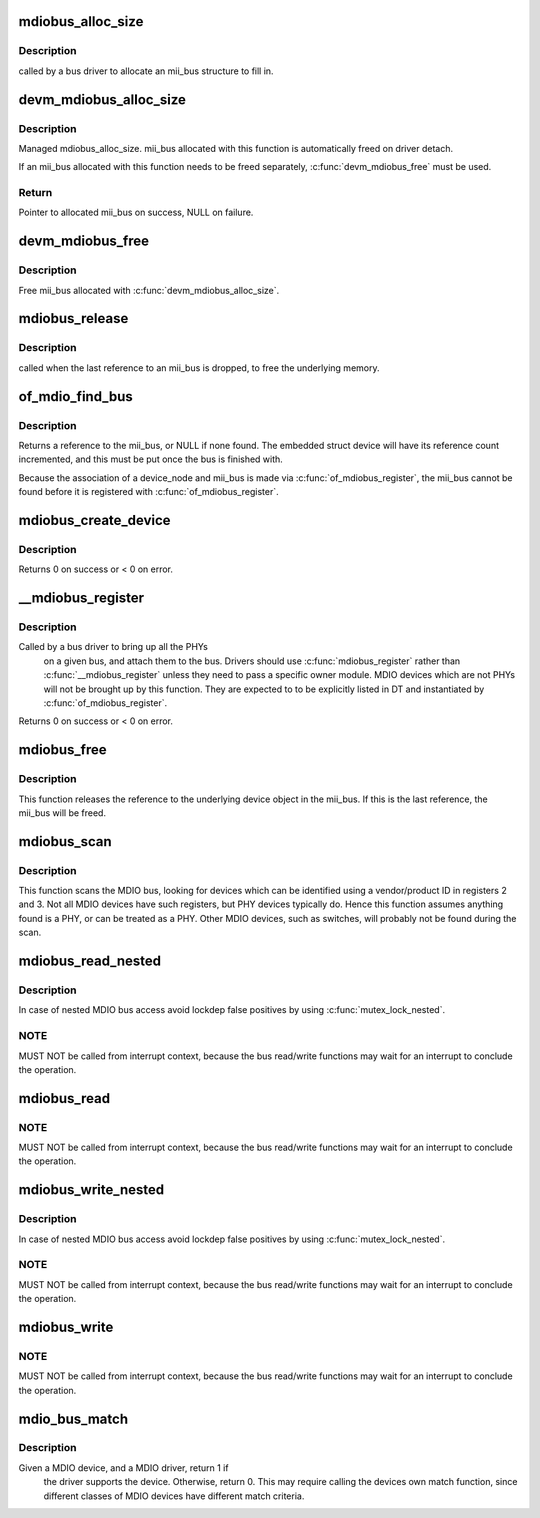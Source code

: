 .. -*- coding: utf-8; mode: rst -*-
.. src-file: drivers/net/phy/mdio_bus.c

.. _`mdiobus_alloc_size`:

mdiobus_alloc_size
==================

.. c:function:: struct mii_bus *mdiobus_alloc_size(size_t size)

    allocate a mii_bus structure

    :param size_t size:
        extra amount of memory to allocate for private storage.
        If non-zero, then bus->priv is points to that memory.

.. _`mdiobus_alloc_size.description`:

Description
-----------

called by a bus driver to allocate an mii_bus
structure to fill in.

.. _`devm_mdiobus_alloc_size`:

devm_mdiobus_alloc_size
=======================

.. c:function:: struct mii_bus *devm_mdiobus_alloc_size(struct device *dev, int sizeof_priv)

    Resource-managed \ :c:func:`mdiobus_alloc_size`\ 

    :param struct device \*dev:
        Device to allocate mii_bus for

    :param int sizeof_priv:
        Space to allocate for private structure.

.. _`devm_mdiobus_alloc_size.description`:

Description
-----------

Managed mdiobus_alloc_size. mii_bus allocated with this function is
automatically freed on driver detach.

If an mii_bus allocated with this function needs to be freed separately,
\ :c:func:`devm_mdiobus_free`\  must be used.

.. _`devm_mdiobus_alloc_size.return`:

Return
------

Pointer to allocated mii_bus on success, NULL on failure.

.. _`devm_mdiobus_free`:

devm_mdiobus_free
=================

.. c:function:: void devm_mdiobus_free(struct device *dev, struct mii_bus *bus)

    Resource-managed \ :c:func:`mdiobus_free`\ 

    :param struct device \*dev:
        Device this mii_bus belongs to

    :param struct mii_bus \*bus:
        the mii_bus associated with the device

.. _`devm_mdiobus_free.description`:

Description
-----------

Free mii_bus allocated with \ :c:func:`devm_mdiobus_alloc_size`\ .

.. _`mdiobus_release`:

mdiobus_release
===============

.. c:function:: void mdiobus_release(struct device *d)

    mii_bus device release callback

    :param struct device \*d:
        the target struct device that contains the mii_bus

.. _`mdiobus_release.description`:

Description
-----------

called when the last reference to an mii_bus is
dropped, to free the underlying memory.

.. _`of_mdio_find_bus`:

of_mdio_find_bus
================

.. c:function:: struct mii_bus *of_mdio_find_bus(struct device_node *mdio_bus_np)

    Given an mii_bus node, find the mii_bus.

    :param struct device_node \*mdio_bus_np:
        Pointer to the mii_bus.

.. _`of_mdio_find_bus.description`:

Description
-----------

Returns a reference to the mii_bus, or NULL if none found.  The
embedded struct device will have its reference count incremented,
and this must be put once the bus is finished with.

Because the association of a device_node and mii_bus is made via
\ :c:func:`of_mdiobus_register`\ , the mii_bus cannot be found before it is
registered with \ :c:func:`of_mdiobus_register`\ .

.. _`mdiobus_create_device`:

mdiobus_create_device
=====================

.. c:function:: int mdiobus_create_device(struct mii_bus *bus, struct mdio_board_info *bi)

    create a full MDIO device given a mdio_board_info structure

    :param struct mii_bus \*bus:
        MDIO bus to create the devices on

    :param struct mdio_board_info \*bi:
        mdio_board_info structure describing the devices

.. _`mdiobus_create_device.description`:

Description
-----------

Returns 0 on success or < 0 on error.

.. _`__mdiobus_register`:

__mdiobus_register
==================

.. c:function:: int __mdiobus_register(struct mii_bus *bus, struct module *owner)

    bring up all the PHYs on a given bus and attach them to bus

    :param struct mii_bus \*bus:
        target mii_bus

    :param struct module \*owner:
        module containing bus accessor functions

.. _`__mdiobus_register.description`:

Description
-----------

Called by a bus driver to bring up all the PHYs
  on a given bus, and attach them to the bus. Drivers should use
  \ :c:func:`mdiobus_register`\  rather than \ :c:func:`__mdiobus_register`\  unless they
  need to pass a specific owner module. MDIO devices which are not
  PHYs will not be brought up by this function. They are expected to
  to be explicitly listed in DT and instantiated by \ :c:func:`of_mdiobus_register`\ .

Returns 0 on success or < 0 on error.

.. _`mdiobus_free`:

mdiobus_free
============

.. c:function:: void mdiobus_free(struct mii_bus *bus)

    free a struct mii_bus

    :param struct mii_bus \*bus:
        mii_bus to free

.. _`mdiobus_free.description`:

Description
-----------

This function releases the reference to the underlying device
object in the mii_bus.  If this is the last reference, the mii_bus
will be freed.

.. _`mdiobus_scan`:

mdiobus_scan
============

.. c:function:: struct phy_device *mdiobus_scan(struct mii_bus *bus, int addr)

    scan a bus for MDIO devices.

    :param struct mii_bus \*bus:
        mii_bus to scan

    :param int addr:
        address on bus to scan

.. _`mdiobus_scan.description`:

Description
-----------

This function scans the MDIO bus, looking for devices which can be
identified using a vendor/product ID in registers 2 and 3. Not all
MDIO devices have such registers, but PHY devices typically
do. Hence this function assumes anything found is a PHY, or can be
treated as a PHY. Other MDIO devices, such as switches, will
probably not be found during the scan.

.. _`mdiobus_read_nested`:

mdiobus_read_nested
===================

.. c:function:: int mdiobus_read_nested(struct mii_bus *bus, int addr, u32 regnum)

    Nested version of the mdiobus_read function

    :param struct mii_bus \*bus:
        the mii_bus struct

    :param int addr:
        the phy address

    :param u32 regnum:
        register number to read

.. _`mdiobus_read_nested.description`:

Description
-----------

In case of nested MDIO bus access avoid lockdep false positives by
using \ :c:func:`mutex_lock_nested`\ .

.. _`mdiobus_read_nested.note`:

NOTE
----

MUST NOT be called from interrupt context,
because the bus read/write functions may wait for an interrupt
to conclude the operation.

.. _`mdiobus_read`:

mdiobus_read
============

.. c:function:: int mdiobus_read(struct mii_bus *bus, int addr, u32 regnum)

    Convenience function for reading a given MII mgmt register

    :param struct mii_bus \*bus:
        the mii_bus struct

    :param int addr:
        the phy address

    :param u32 regnum:
        register number to read

.. _`mdiobus_read.note`:

NOTE
----

MUST NOT be called from interrupt context,
because the bus read/write functions may wait for an interrupt
to conclude the operation.

.. _`mdiobus_write_nested`:

mdiobus_write_nested
====================

.. c:function:: int mdiobus_write_nested(struct mii_bus *bus, int addr, u32 regnum, u16 val)

    Nested version of the mdiobus_write function

    :param struct mii_bus \*bus:
        the mii_bus struct

    :param int addr:
        the phy address

    :param u32 regnum:
        register number to write

    :param u16 val:
        value to write to \ ``regnum``\ 

.. _`mdiobus_write_nested.description`:

Description
-----------

In case of nested MDIO bus access avoid lockdep false positives by
using \ :c:func:`mutex_lock_nested`\ .

.. _`mdiobus_write_nested.note`:

NOTE
----

MUST NOT be called from interrupt context,
because the bus read/write functions may wait for an interrupt
to conclude the operation.

.. _`mdiobus_write`:

mdiobus_write
=============

.. c:function:: int mdiobus_write(struct mii_bus *bus, int addr, u32 regnum, u16 val)

    Convenience function for writing a given MII mgmt register

    :param struct mii_bus \*bus:
        the mii_bus struct

    :param int addr:
        the phy address

    :param u32 regnum:
        register number to write

    :param u16 val:
        value to write to \ ``regnum``\ 

.. _`mdiobus_write.note`:

NOTE
----

MUST NOT be called from interrupt context,
because the bus read/write functions may wait for an interrupt
to conclude the operation.

.. _`mdio_bus_match`:

mdio_bus_match
==============

.. c:function:: int mdio_bus_match(struct device *dev, struct device_driver *drv)

    determine if given MDIO driver supports the given MDIO device

    :param struct device \*dev:
        target MDIO device

    :param struct device_driver \*drv:
        given MDIO driver

.. _`mdio_bus_match.description`:

Description
-----------

Given a MDIO device, and a MDIO driver, return 1 if
  the driver supports the device.  Otherwise, return 0. This may
  require calling the devices own match function, since different classes
  of MDIO devices have different match criteria.

.. This file was automatic generated / don't edit.


